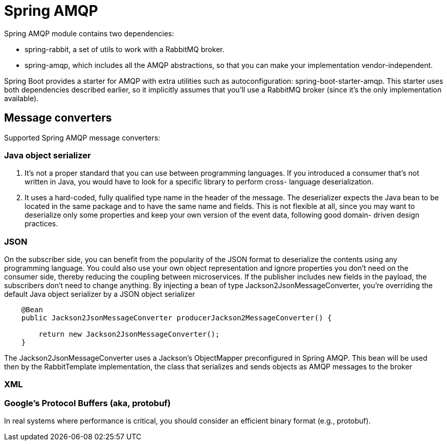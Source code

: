 = Spring AMQP
:figures: 11-development/02-spring/05-message

Spring AMQP module contains two dependencies:

* spring-rabbit, a set of utils to work with a RabbitMQ broker.
* spring-amqp, which includes all the AMQP abstractions, so that you can make your implementation vendor-independent.

Spring Boot provides a starter for AMQP with extra utilities such as autoconfiguration: spring-boot-starter-amqp. This starter uses both dependencies described earlier, so it implicitly assumes that you'll use a RabbitMQ
broker (since it's the only implementation available).

== Message converters

Supported  Spring AMQP message converters:

=== Java object serializer

. It's not a proper standard that you can use between programming
languages. If you introduced a consumer that's not written in Java,
you would have to look for a specific library to perform cross-
language deserialization.
. It uses a hard-coded, fully qualified type name in the header of the
message. The deserializer expects the Java bean to be located in the
same package and to have the same name and fields. This is not
flexible at all, since you may want to deserialize only some properties
and keep your own version of the event data, following good domain-
driven design practices.

=== JSON

On the subscriber side, you can benefit from the popularity of the JSON format to deserialize the contents using any programming language. You could also use your own object representation and ignore properties you don't need on the consumer side, thereby reducing the coupling between microservices. If the publisher includes new fields in the payload, the subscribers don't need to change anything.
By injecting a bean of type Jackson2JsonMessageConverter, you're overriding the
default Java object serializer by a JSON object serializer

[,java]
----
    @Bean
    public Jackson2JsonMessageConverter producerJackson2MessageConverter() {

        return new Jackson2JsonMessageConverter();
    }
----

The Jackson2JsonMessageConverter uses a Jackson's ObjectMapper preconfigured
in Spring AMQP. This bean will be used then by the RabbitTemplate implementation,
the class that serializes and sends objects as AMQP messages to the broker

=== XML

=== Google's Protocol Buffers (aka, protobuf)

In real systems where performance is critical, you should consider an efficient binary format (e.g., protobuf).

